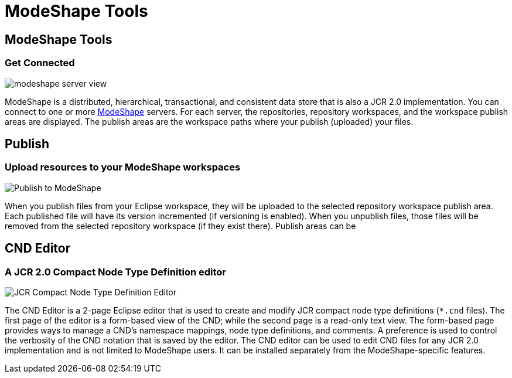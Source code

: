 = ModeShape Tools
:page-layout: features
:page-feature_id: modeshape
:page-feature_image_url: images/modeshape-icon-256px.png
:page-feature_highlighted: true
:page-feature_order: 2 
:page-feature_tagline: Eclipse Tooling for ModeShape

== ModeShape Tools
=== Get Connected
image::images/modeshape-server-view.png[]

ModeShape is a distributed, hierarchical, transactional, and consistent data store that is also a JCR 2.0 implementation.
You can connect to one or more http://modeshape.org[ModeShape] servers. For each server, the repositories, 
repository workspaces, and the workspace publish areas are displayed. The publish areas are the workspace paths where your 
publish (uploaded) your files.

== Publish
=== Upload resources to your ModeShape workspaces
image::images/modeshape-publish-dialog.png[Publish to ModeShape]

When you publish files from your Eclipse workspace, they will be uploaded to the selected repository 
workspace publish area. Each published file will have its version incremented (if versioning is enabled). 
When you unpublish files, those files will be removed from the selected repository workspace (if they exist there).
Publish areas can be 

== CND Editor
=== A JCR 2.0 Compact Node Type Definition editor
image::images/modeshape-cnd-editor.png[JCR Compact Node Type Definition Editor]

The CND Editor is a 2-page Eclipse editor that is used to create and modify JCR compact node type definitions (`*.cnd` files). 
The first page of the editor is a form-based view of the CND; while the second page is a read-only text view. The form-based page 
provides ways to manage a CND's namespace mappings, node type definitions, and comments. A preference is used to control
the verbosity of the CND notation that is saved by the editor. The CND editor can be used to edit CND files for any JCR 2.0 
implementation and is not limited to ModeShape users. It can be installed separately from the ModeShape-specific features.